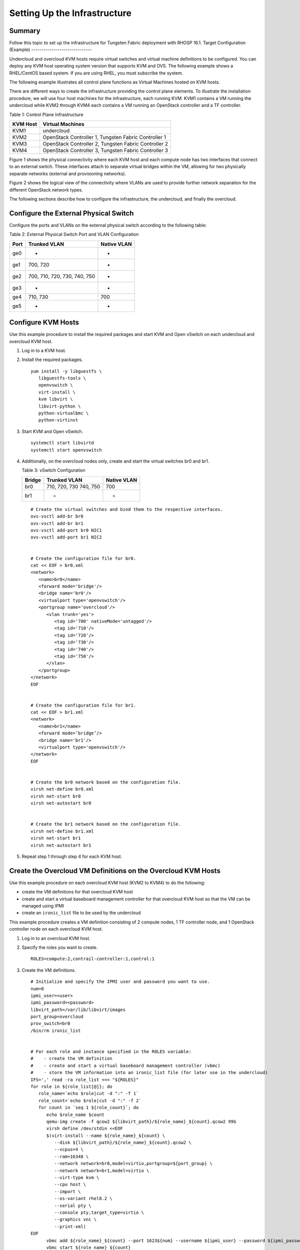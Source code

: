 Setting Up the Infrastructure
=============================
Summary
-------

Follow this topic to set up the infrastructure for Tungsten Fabric
deployment with RHOSP 16.1.
Target Configuration (Example)
------------------------------

Undercloud and overcloud KVM hosts require virtual switches and virtual
machine definitions to be configured. You can deploy any KVM host
operating system version that supports KVM and OVS. The following
example shows a RHEL/CentOS based system. If you are using RHEL, you
must subscribe the system.

The following example illustrates all control plane functions as Virtual
Machines hosted on KVM hosts.

There are different ways to create the infrastructure providing the
control plane elements. To illustrate the installation procedure, we
will use four host machines for the infrastructure, each running KVM.
KVM1 contains a VM running the undercloud while KVM2 through KVM4 each
contains a VM running an OpenStack controller and a TF controller.

Table 1: Control Plane Infrastructure

======== ====================================================
KVM Host Virtual Machines
======== ====================================================
KVM1     undercloud
KVM2     OpenStack Controller 1, Tungsten Fabric Controller 1
KVM3     OpenStack Controller 2, Tungsten Fabric Controller 2
KVM4     OpenStack Controller 3, Tungsten Fabric Controller 3
======== ====================================================

Figure 1 shows the physical connectivity where each KVM host and each compute
node has two interfaces that connect to an external switch. These
interfaces attach to separate virtual bridges within the VM, allowing
for two physically separate networks (external and provisioning
networks).

|Figure 1: Physical View|

Figure 2 shows the logical view of the connectivity where VLANs are used to
provide further network separation for the different OpenStack network
types.

|Figure 2: Logical View|

The following sections describe how to configure the infrastructure, the
undercloud, and finally the overcloud.

Configure the External Physical Switch
--------------------------------------

Configure the ports and VLANs on the external physical switch according
to the following table:

Table 2: External Physical Switch Port and VLAN Configuration

==== ============================ ===========
Port Trunked VLAN                 Native VLAN
==== ============================ ===========
ge0  -                            -
ge1  700, 720                     -
ge2  700, 710, 720, 730, 740, 750 -
ge3  -                            -
ge4  710, 730                     700
ge5  -                            -
==== ============================ ===========

Configure KVM Hosts
-------------------

Use this example procedure to install the required packages and start
KVM and Open vSwitch on each undercloud and overcloud KVM host.

1. Log in to a KVM host.

2. Install the required packages.
   ::

      yum install -y libguestfs \
         libguestfs-tools \
         openvswitch \   
         virt-install \
         kvm libvirt \
         libvirt-python \
         python-virtualbmc \
         python-virtinst

3. Start KVM and Open vSwitch.
   ::

      systemctl start libvirtd 
      systemctl start openvswitch

4. Additionally, on the overcloud nodes only, create and start the
   virtual switches br0 and br1.

   Table 3: vSwitch Configuration

   ====== ====================== ===========
   Bridge Trunked VLAN           Native VLAN
   ====== ====================== ===========
   br0    710, 720, 730 740, 750 700
   br1    -                      -
   ====== ====================== ===========

   ::

      # Create the virtual switches and bind them to the respective interfaces.
      ovs-vsctl add-br br0
      ovs-vsctl add-br br1
      ovs-vsctl add-port br0 NIC1
      ovs-vsctl add-port br1 NIC2


      # Create the configuration file for br0.
      cat << EOF > br0.xml
      <network>
         <name>br0</name>
         <forward mode='bridge'/>
         <bridge name='br0'/>
         <virtualport type='openvswitch'/>
         <portgroup name='overcloud'/>
            <vlan trunk='yes'>
               <tag id='700' nativeMode='untagged'/>
               <tag id='710'/>
               <tag id='720'/>
               <tag id='730'/>
               <tag id='740'/>
               <tag id='750'/>
            </vlan>
         </portgroup>
      </network>
      EOF


      # Create the configuration file for br1.
      cat << EOF > br1.xml
      <network>
         <name>br1</name>
         <forward mode=’bridge’/>
         <bridge name='br1'/>
         <virtualport type='openvswitch'/>
      </network>
      EOF


      # Create the br0 network based on the configuration file.
      virsh net-define br0.xml
      virsh net-start br0
      virsh net-autostart br0


      # Create the br1 network based on the configuration file.
      virsh net-define br1.xml
      virsh net-start br1
      virsh net-autostart br1

5. Repeat step 1 through step 4 for each KVM host.

Create the Overcloud VM Definitions on the Overcloud KVM Hosts
--------------------------------------------------------------

Use this example procedure on each overcloud KVM host (KVM2 to KVM4) to
do the following:

-  create the VM definitions for that overcloud KVM host

-  create and start a virtual baseboard management controller for that
   overcloud KVM host so that the VM can be managed using IPMI

-  create an ``ironic_list`` file to be used by the undercloud

This example procedure creates a VM definition consisting of 2 compute
nodes, 1 TF controller node, and 1 OpenStack controller node on
each overcloud KVM host.

1. Log in to an overcloud KVM host.

2. Specify the roles you want to create.
   ::

      ROLES=compute:2,contrail-controller:1,control:1

3. Create the VM definitions.
   ::

      # Initialize and specify the IPMI user and password you want to use.
      num=0
      ipmi_user=<user>
      ipmi_password=<password>
      libvirt_path=/var/lib/libvirt/images
      port_group=overcloud
      prov_switch=br0
      /bin/rm ironic_list


      # For each role and instance specified in the ROLES variable:
      #    - create the VM definition
      #    - create and start a virtual baseboard management controller (vbmc)
      #    - store the VM information into an ironic_list file (for later use in the undercloud)
      IFS=',' read -ra role_list <<< "${ROLES}"
      for role in ${role_list[@]}; do
         role_name=`echo $role|cut -d ":" -f 1`
         role_count=`echo $role|cut -d ":" -f 2`
         for count in `seq 1 ${role_count}`; do
            echo $role_name $count
            qemu-img create -f qcow2 ${libvirt_path}/${role_name}_${count}.qcow2 99G
            virsh define /dev/stdin <<EOF
            $(virt-install --name ${role_name}_${count} \
               --disk ${libvirt_path}/${role_name}_${count}.qcow2 \ 
               --vcpus=4 \ 
               --ram=16348 \ 
               --network network=br0,model=virtio,portgroup=${port_group} \ 
               --network network=br1,model=virtio \ 
               --virt-type kvm \ 
               --cpu host \ 
               --import \ 
               --os-variant rhel8.2 \ 
               --serial pty \ 
               --console pty,target_type=virtio \ 
               --graphics vnc \ 
               --print-xml) 
      EOF
            vbmc add ${role_name}_${count} --port 1623${num} --username ${ipmi_user} --password ${ipmi_password}
            vbmc start ${role_name}_${count}     
            prov_mac=`virsh domiflist ${role_name}_${count}|grep ${prov_switch}|awk '{print $5}'`
            vm_name=${role_name}-${count}-`hostname -s`     
            kvm_ip=`ip route get 1  |grep src |awk '{print $7}'`     
            echo ${prov_mac} ${vm_name} ${kvm_ip} ${role_name} 1623${num}>> ironic_list
            num=$(expr $num + 1)   
         done 
      done

4. Repeat step 1 through step 3 on each overcloud KVM host.

.. caution::

   This procedure creates one ``ironic_list`` file per overcloud KVM host.
   Combine the contents of each file into a single ``ironic_list`` file on
   the undercloud.

The following shows the resulting ``ironic_list`` file after you combine
the contents from each separate file:

| 52:54:00:e7:ca:9a compute-1-5b3s31 10.87.64.32 compute 16230
| 52:54:00:30:6c:3f compute-2-5b3s31 10.87.64.32 compute 16231
| 52:54:00:9a:0c:d5 contrail-controller-1-5b3s31 10.87.64.32
  contrail-controller 16232
| 52:54:00:cc:93:d4 control-1-5b3s31 10.87.64.32 control 16233
| 52:54:00:28:10:d4 compute-1-5b3s30 10.87.64.31 compute 16230
| 52:54:00:7f:36:e7 compute-2-5b3s30 10.87.64.31 compute 16231
| 52:54:00:32:e5:3e contrail-controller-1-5b3s30 10.87.64.31
  contrail-controller 16232
| 52:54:00:d4:31:aa control-1-5b3s30 10.87.64.31 control 16233
| 52:54:00:d1:d2:ab compute-1-5b3s32 10.87.64.33 compute 16230
| 52:54:00:ad:a7:cc compute-2-5b3s32 10.87.64.33 compute 16231
| 52:54:00:55:56:50 contrail-controller-1-5b3s32 10.87.64.33
  contrail-controller 16232
| 52:54:00:91:51:35 control-1-5b3s32 10.87.64.33 control 16233

Create the Undercloud VM Definition on the Undercloud KVM Host
--------------------------------------------------------------

Use this example procedure on the undercloud KVM host (KVM1) to create
the undercloud VM definition and to start the undercloud VM.

1. Create the images directory.
   ::

      mkdir ~/images 
      cd images

2. Retrieve the image.

   RHEL

   Download rhel-server-8.2-update-1-x86_64-kvm.qcow2 from RedHat portal
   to ~/images.
   ::

      cloud_image=~/images/rhel-server-8.2-update-1-x86_64-kvm.qcow2

3. Customize the undercloud image.
   ::

      undercloud_name=queensa 
      undercloud_suffix=local 
      root_password=<password> 
      stack_password=<password> 
      export LIBGUESTFS_BACKEND=direct 
      qemu-img create -f qcow2 /var/lib/libvirt/images/${undercloud_name}.qcow2 100G 
      virt-resize --expand /dev/sda1 ${cloud_image} /var/lib/libvirt/images/${undercloud_name}.qcow2 
      virt-customize  -a /var/lib/libvirt/images/${undercloud_name}.qcow2 \   
      --run-command 'xfs_growfs /' \   
      --root-password password:${root_password} \   
      --hostname ${undercloud_name}.${undercloud_suffix} \   
      --run-command 'useradd stack' \   
      --password stack:password:${stack_password} \   
      --run-command 'echo "stack ALL=(root) NOPASSWD:ALL" | tee -a /etc/sudoers.d/stack' \   
      --chmod 0440:/etc/sudoers.d/stack \   
      --run-command 'sed -i "s/PasswordAuthentication no/PasswordAuthentication yes/g" /etc/ssh/sshd_config' \   
      --run-command 'systemctl enable sshd' \   
      --run-command 'yum remove -y cloud-init' \   
      --selinux-relabel

   .. note::

      As part of the undercloud definition, a user called **stack** is
      created. This user will be used later to install the undercloud.

4. Define the undercloud virsh template.
   ::

      vcpus=8 
      vram=32000 
      virt-install --name ${undercloud_name} \   
      --disk /var/lib/libvirt/images/${undercloud_name}.qcow2 \   
      --vcpus=${vcpus} \   
      --ram=${vram} \   
      --network network=default,model=virtio \   
      --network network=br0,model=virtio,portgroup=overcloud \   
      --virt-type kvm \   
      --import \   
      --os-variant rhel8.2 \   
      --graphics vnc \   
      --serial pty \   
      --noautoconsole \   
      --console pty,target_type=virtio

5. Start the undercloud VM.
   ::

      virsh start ${undercloud_name}

6. Retrieve the undercloud IP address. It might take several seconds
   before the IP address is available.
   ::

      undercloud_ip=`virsh domifaddr ${undercloud_name} |grep ipv4 |awk '{print $4}' |awk -F"/" '{print $1}'` ssh-copy-id ${undercloud_ip} 

.. |Figure 1: Physical View| image:: images/g200475.png
.. |Figure 2: Logical View| image:: images/g200476.png
